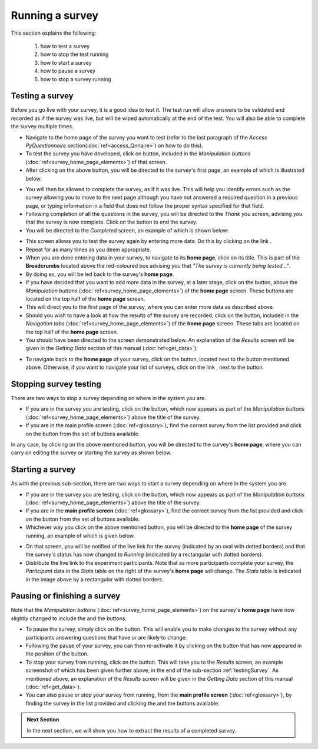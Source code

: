 Running a survey
----------------
.. manipulation buttons/navigation tabs
.. |test| image:: ../_static/user/testButton.png
.. |start| image:: ../_static/user/startButton.png
.. |testSurv| image:: ../_static/user/testSurv.png
.. |finishSurvey| image:: ../_static/user/finishSurvey.png
.. |testAgain| image:: ../_static/user/testAgainLink.png
.. |testSurvButton| image:: ../_static/user/testSurvButton.png
.. |results| image:: ../_static/user/resultsButton.png
.. |surveyButton| image:: ../_static/user/surveyButton.png
.. |allSurveys| image:: ../_static/user/allMySurvsLink.png
.. |stopTest| image:: ../_static/user/stopTest.png
.. |pause| image:: ../_static/user/pauseButton.png
.. |finish| image:: ../_static/user/finishButton.png
.. |restart| image:: ../_static/user/restartButton.png


This section explains the following:

 1. how to test a survey

 2. how to stop the test running 

 3. how to start a survey

 4. how to pause a survey
 
 5. how to stop a survey running

.. _testingSurvey:

Testing a survey
****************
Before you go live with your survey, it is a good idea to test it. The test run will allow answers to be validated and recorded as if the survey was live, but will be wiped automatically at the end of the test. You will also be able to complete the survey multiple times. 

- Navigate to the home page of the survey you want to test (refer to the last paragraph of the *Access PyQuestionnaire* section(:doc:`ref<access_Qnnaire>`) on how to do this).

- To test the survey you have developed, click on |test| button, included in the *Manipulation buttons* (:doc:`ref<survey_home_page_elements>`) of that screen.

- After clicking on the above button, you will be directed to the survey's first page, an example of which is illustrated below:

.. image:: ../_static/user/testSurv.png
   :align: center

- You will then be allowed to complete the survey, as if it was live. This will help you identify errors such as the survey allowing you to move to the next page although you have not answered a required question in a previous page, or typing information in a field that does not follow the proper syntax specified for that field.

- Following completion of all the questions in the survey, you will be directed to the *Thank you* screen, advising you that the survey is now complete. Click on the |finishSurvey| button to end the survey.

- You will be directed to the *Completed* screen, an example of which is shown below:

.. image:: ../_static/user/testCmpltScreen.png
   :align: center
	
- This screen allows you to test the survey again by entering more data. Do this by clicking on the link |testAgain|.

- Repeat for as many times as you deem appropriate.

- When you are done entering data in your survey, to navigate to its **home page**, click on its title. This is part of the **Breadcrumbs** located above the red-coloured box advising you that *"The survey is currently being tested..."*. 

- By doing so, you will be led back to the survey's **home page**. 

- If you have decided that you want to add more data in the survey, at a later stage, click on the |testSurvButton| button, above the *Manipulation buttons* (:doc:`ref<survey_home_page_elements>`) of the **home page** screen. These buttons are located on the top half of the **home page** screen.

- This will direct you to the first page of the survey, where you can enter more data as described above.

- Should you wish to have a look at how the results of the survey are recorded, click on the |results| button, included in the *Navigation tabs* (:doc:`ref<survey_home_page_elements>`) of the **home page** screen. These tabs are located on the top half of the **home page** screen.

- You should have been directed to the screen demonstrated below. An explanation of the *Results* screen will be given in the *Getting Data* section of this manual (:doc:`ref<get_data>`):

.. image:: ../_static/user/resultsScreen.png
   :align: center

- To navigate back to the **home page** of your survey, click on the |surveyButton| button, located next to the |results| button mentioned above. Otherwise, if you want to navigate your list of surveys, click on the link |allSurveys|, next to the |surveyButton| button. 

Stopping survey testing 
******************* 
There are two ways to stop a survey depending on where in the system you are.

- If you are in the survey you are testing, click on the |stopTest| button, which now appears as part of the *Manipulation buttons* (:doc:`ref<survey_home_page_elements>`) above the title of the survey.

- If you are in the main profile screen (:doc:`ref<glossary>`), find the correct survey from the list provided and click on the |stopTest| button from the set of buttons available.
 
In any case, by clicking on the above mentioned button, you will be directed to the survey's **home page**, where you can carry on editing the survey or starting the survey as shown below.

Starting a survey
****************
As with the previous sub-section, there are two ways to start a survey depending on where in the system you are.

- If you are in the survey you are testing, click on the |start| button, which now appears as part of the *Manipulation buttons* (:doc:`ref<survey_home_page_elements>`) above the title of the survey.

- If you are in the **main profile screen** (:doc:`ref<glossary>`), find the correct survey from the list provided and click on the |start| button from the set of buttons available.

- Whichever way you click on the above mentioned button, you will be directed to the **home page** of the survey running, an example of which is given below. 

.. image:: ../_static/user/runningSurv.png
   :align: center
    
- On that screen, you will be notified of the live link for the survey (indicated by an oval with dotted borders) and that the survey's status has now changed to *Running* (indicated by a rectangular with dotted borders). 

- Distribute the live link to the experiment participants. Note that as more participants complete your survey, the *Participant* data in the *Stats* table on the right of the survey's **home page** will change. The *Stats* table is indicated in the image above by a rectangular with dotted borders.

Pausing or finishing a survey
****************
Note that the *Manipulation buttons* (:doc:`ref<survey_home_page_elements>`) on the survey's **home page** have now slightly changed to include the |pause| and the |finish| buttons.

- To pause the survey, simply click on the |pause| button. This will enable you to make changes to the survey without any participants answering questions that have or are likely to change. 

- Following the pause of your survey, you can then re-activate it by clicking on the |restart| button that has now appeared in the position of the |pause| button. 

- To stop your survey from running, click on the |finish| button. This will take you to the *Results* screen, an example screenshot of which has been given further above, in the end of the sub-section :ref:`testingSurvey`. As mentioned above, an explanation of the *Results* screen will be given in the *Getting Data* section of this manual (:doc:`ref<get_data>`).

- You can also pause or stop your survey from running, from the **main profile screen** (:doc:`ref<glossary>`), by finding the survey in the list provided and clicking the |pause| and the |finish| buttons available.

.. admonition:: Next Section

   In the next section, we will show you how to extract the results of a completed survey.